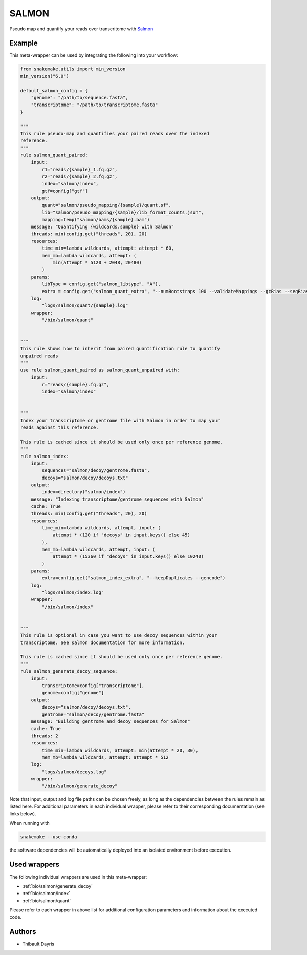 .. _`salmon`:

SALMON
======

Pseudo map and quantify your reads over transcritome with `Salmon <https://salmon.readthedocs.io/en/latest/>`_


Example
-------

This meta-wrapper can be used by integrating the following into your workflow:

.. code-block:: python

    from snakemake.utils import min_version
    min_version("6.0")

    default_salmon_config = {
        "genome": "/path/to/sequence.fasta",
        "transcriptome": "/path/to/transcriptome.fasta"
    }

    """
    This rule pseudo-map and quantifies your paired reads over the indexed
    reference.
    """
    rule salmon_quant_paired:
        input:
            r1="reads/{sample}_1.fq.gz",
            r2="reads/{sample}_2.fq.gz",
            index="salmon/index",
            gtf=config["gtf"]
        output:
            quant="salmon/pseudo_mapping/{sample}/quant.sf",
            lib="salmon/pseudo_mapping/{sample}/lib_format_counts.json",
            mapping=temp("salmon/bams/{sample}.bam")
        message: "Quantifying {wildcards.sample} with Salmon"
        threads: min(config.get("threads", 20), 20)
        resources:
            time_min=lambda wildcards, attempt: attempt * 60,
            mem_mb=lambda wildcards, attempt: (
                min(attempt * 5120 + 2048, 20480)
            )
        params:
            libType = config.get("salmon_libtype", "A"),
            extra = config.get("salmon_quant_extra", "--numBootstraps 100 --validateMappings --gcBias --seqBias --posBias")
        log:
            "logs/salmon/quant/{sample}.log"
        wrapper:
            "/bio/salmon/quant"


    """
    This rule shows how to inherit from paired quantification rule to quantify
    unpaired reads
    """
    use rule salmon_quant_paired as salmon_quant_unpaired with:
        input:
            r="reads/{sample}.fq.gz",
            index="salmon/index"


    """
    Index your transcriptome or gentrome file with Salmon in order to map your
    reads against this reference.

    This rule is cached since it should be used only once per reference genome.
    """
    rule salmon_index:
        input:
            sequences="salmon/decoy/gentrome.fasta",
            decoys="salmon/decoy/decoys.txt"
        output:
            index=directory("salmon/index")
        message: "Indexing transcriptome/gentrome sequences with Salmon"
        cache: True
        threads: min(config.get("threads", 20), 20)
        resources:
            time_min=lambda wildcards, attempt, input: (
                attempt * (120 if "decoys" in input.keys() else 45)
            ),
            mem_mb=lambda wildcards, attempt, input: (
                attempt * (15360 if "decoys" in input.keys() else 10240)
            )
        params:
            extra=config.get("salmon_index_extra", "--keepDuplicates --gencode")
        log:
            "logs/salmon/index.log"
        wrapper:
            "/bio/salmon/index"


    """
    This rule is optional in case you want to use decoy sequences within your
    transcriptome. See salmon documentation for more information.

    This rule is cached since it should be used only once per reference genome.
    """
    rule salmon_generate_decoy_sequence:
        input:
            transcriptome=config["transcriptome"],
            genome=config["genome"]
        output:
            decoys="salmon/decoy/decoys.txt",
            gentrome="salmon/decoy/gentrome.fasta"
        message: "Building gentrome and decoy sequences for Salmon"
        cache: True
        threads: 2
        resources:
            time_min=lambda wildcards, attempt: min(attempt * 20, 30),
            mem_mb=lambda wildcards, attempt: attempt * 512
        log:
            "logs/salmon/decoys.log"
        wrapper:
            "/bio/salmon/generate_decoy"

Note that input, output and log file paths can be chosen freely, as long as the dependencies between the rules remain as listed here.
For additional parameters in each individual wrapper, please refer to their corresponding documentation (see links below).

When running with

.. code-block:: bash

    snakemake --use-conda

the software dependencies will be automatically deployed into an isolated environment before execution.



Used wrappers
---------------------

The following individual wrappers are used in this meta-wrapper:


* :ref:`bio/salmon/generate_decoy`

* :ref:`bio/salmon/index`

* :ref:`bio/salmon/quant`


Please refer to each wrapper in above list for additional configuration parameters and information about the executed code.







Authors
-------


* Thibault Dayris

